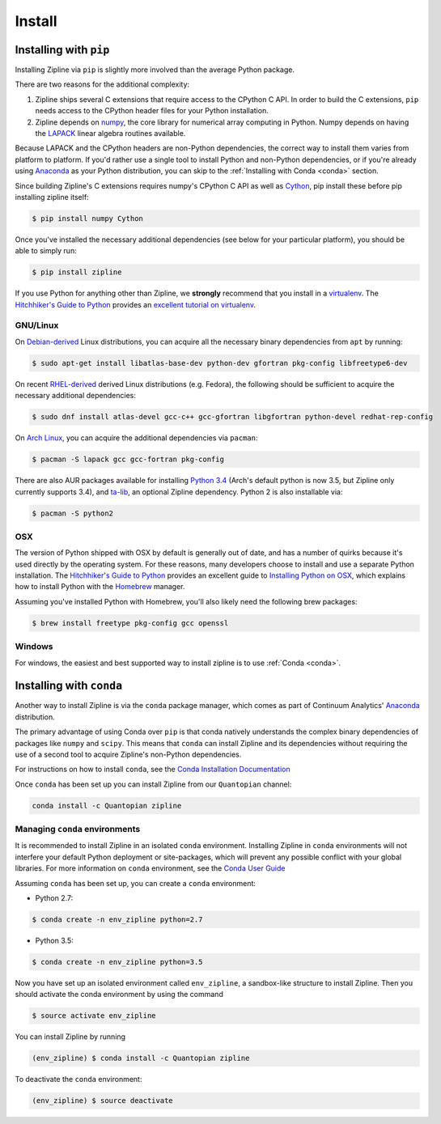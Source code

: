 Install
=======

Installing with ``pip``
-----------------------

Installing Zipline via ``pip`` is slightly more involved than the average
Python package.

There are two reasons for the additional complexity:

1. Zipline ships several C extensions that require access to the CPython C API.
   In order to build the C extensions, ``pip`` needs access to the CPython
   header files for your Python installation.

2. Zipline depends on `numpy <http://www.numpy.org/>`_, the core library for
   numerical array computing in Python.  Numpy depends on having the `LAPACK
   <http://www.netlib.org/lapack>`_ linear algebra routines available.

Because LAPACK and the CPython headers are non-Python dependencies, the correct
way to install them varies from platform to platform.  If you'd rather use a
single tool to install Python and non-Python dependencies, or if you're already
using `Anaconda <http://continuum.io/downloads>`_ as your Python distribution,
you can skip to the :ref:`Installing with Conda <conda>` section.

Since building Zipline's C extensions requires numpy's CPython C API as well as
`Cython <http://cython.org/>`_, pip install these before pip installing zipline
itself:

.. code-block:: bash

   $ pip install numpy Cython


Once you've installed the necessary additional dependencies (see below for
your particular platform), you should be able to simply run:

.. code-block:: bash

   $ pip install zipline

If you use Python for anything other than Zipline, we **strongly** recommend
that you install in a `virtualenv
<https://virtualenv.readthedocs.org/en/latest>`_.  The `Hitchhiker's Guide to
Python`_ provides an `excellent tutorial on virtualenv
<http://docs.python-guide.org/en/latest/dev/virtualenvs/>`_.

GNU/Linux
~~~~~~~~~

On `Debian-derived`_ Linux distributions, you can acquire all the necessary
binary dependencies from ``apt`` by running:

.. code-block:: bash

   $ sudo apt-get install libatlas-base-dev python-dev gfortran pkg-config libfreetype6-dev

On recent `RHEL-derived`_ derived Linux distributions (e.g. Fedora), the
following should be sufficient to acquire the necessary additional
dependencies:

.. code-block:: bash

   $ sudo dnf install atlas-devel gcc-c++ gcc-gfortran libgfortran python-devel redhat-rep-config

On `Arch Linux`_, you can acquire the additional dependencies via ``pacman``:

.. code-block:: bash

   $ pacman -S lapack gcc gcc-fortran pkg-config

There are also AUR packages available for installing `Python 3.4
<https://aur.archlinux.org/packages/python34/>`_ (Arch's default python is now
3.5, but Zipline only currently supports 3.4), and `ta-lib
<https://aur.archlinux.org/packages/ta-lib/>`_, an optional Zipline dependency.
Python 2 is also installable via:

.. code-block:: bash

   $ pacman -S python2

OSX
~~~

The version of Python shipped with OSX by default is generally out of date, and
has a number of quirks because it's used directly by the operating system.  For
these reasons, many developers choose to install and use a separate Python
installation. The `Hitchhiker's Guide to Python`_ provides an excellent guide
to `Installing Python on OSX <http://docs.python-guide.org/en/latest/>`_, which
explains how to install Python with the `Homebrew`_ manager.

Assuming you've installed Python with Homebrew, you'll also likely need the
following brew packages:

.. code-block:: bash

   $ brew install freetype pkg-config gcc openssl

Windows
~~~~~~~

For windows, the easiest and best supported way to install zipline is to use
:ref:`Conda <conda>`.

.. _conda:

Installing with ``conda``
-------------------------

Another way to install Zipline is via the ``conda`` package manager, which
comes as part of Continuum Analytics' `Anaconda
<http://continuum.io/downloads>`_ distribution.

The primary advantage of using Conda over ``pip`` is that conda natively
understands the complex binary dependencies of packages like ``numpy`` and
``scipy``.  This means that ``conda`` can install Zipline and its dependencies
without requiring the use of a second tool to acquire Zipline's non-Python
dependencies.

For instructions on how to install ``conda``, see the `Conda Installation
Documentation <http://conda.pydata.org/docs/download.html>`_

Once ``conda`` has been set up you can install Zipline from our ``Quantopian``
channel:

.. code-block:: bash

    conda install -c Quantopian zipline

.. _`Debian-derived`: https://www.debian.org/misc/children-distros
.. _`RHEL-derived`: https://en.wikipedia.org/wiki/Red_Hat_Enterprise_Linux_derivatives
.. _`Arch Linux` : https://www.archlinux.org/
.. _`Hitchhiker's Guide to Python` : http://docs.python-guide.org/en/latest/
.. _`Homebrew` : http://brew.sh

Managing ``conda`` environments
~~~~~~~~~~~~~~~~~~~~~~~~~~~~~~~
It is recommended to install Zipline in an isolated ``conda`` environment.
Installing Zipline in ``conda`` environments will not interfere your default
Python deployment or site-packages, which will prevent any possible conflict
with your global libraries. For more information on ``conda`` environment, see
the `Conda User Guide <https://conda.io/docs/user-guide/tasks/manage-environments.html>`_

Assuming ``conda`` has been set up, you can create a ``conda`` environment:

- Python 2.7:

.. code-block:: bash

    $ conda create -n env_zipline python=2.7

- Python 3.5:

.. code-block:: bash

    $ conda create -n env_zipline python=3.5


Now you have set up an isolated environment called ``env_zipline``, a sandbox-like
structure to install Zipline. Then you should activate the conda environment
by using the command

.. code-block:: bash

    $ source activate env_zipline

You can install Zipline by running

.. code-block:: bash

    (env_zipline) $ conda install -c Quantopian zipline

To deactivate the ``conda`` environment:

.. code-block:: bash

    (env_zipline) $ source deactivate

